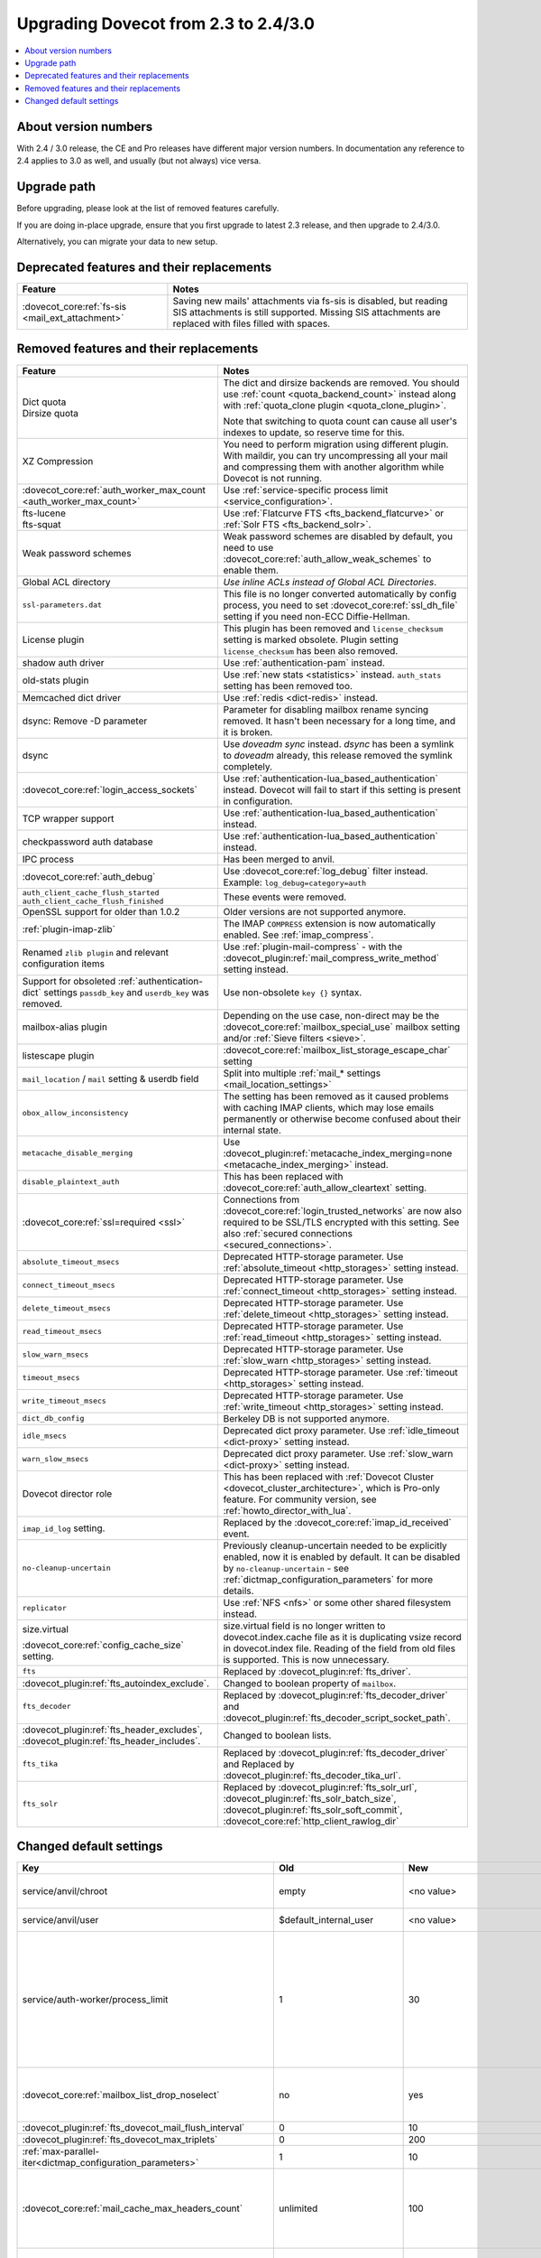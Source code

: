 =====================================
Upgrading Dovecot from 2.3 to 2.4/3.0
=====================================

.. contents::
   :depth: 1
   :local:


About version numbers
=====================

With 2.4 / 3.0 release, the CE and Pro releases have different major version numbers.
In documentation any reference to 2.4 applies to 3.0 as well,
and usually (but not always) vice versa.

Upgrade path
============

Before upgrading, please look at the list of removed features carefully.

If you are doing in-place upgrade, ensure that you first upgrade to latest 2.3 release,
and then upgrade to 2.4/3.0.

Alternatively, you can migrate your data to new setup.

.. seealso::
  :ref:`migrating_mailboxes`.

Deprecated features and their replacements
==========================================

+------------------------------------------------------------+------------------------------------------------------------------------------------------+
| Feature                                                    | Notes                                                                                    |
+============================================================+==========================================================================================+
| :dovecot_core:ref:`fs-sis <mail_ext_attachment>`           | Saving new mails' attachments via fs-sis is disabled,                                    |
|                                                            | but reading SIS attachments is still supported.                                          |
|                                                            | Missing SIS attachments are replaced with files filled with spaces.                      |
+------------------------------------------------------------+------------------------------------------------------------------------------------------+

Removed features and their replacements
=======================================

+------------------------------------------------------------+------------------------------------------------------------------------------------------+
| Feature                                                    | Notes                                                                                    |
+============================================================+==========================================================================================+
| | Dict quota                                               | The dict and dirsize backends are removed.                                               |
| | Dirsize quota                                            | You should use :ref:`count <quota_backend_count>` instead along with                     |
|                                                            | :ref:`quota_clone plugin <quota_clone_plugin>`.                                          |
|                                                            |                                                                                          |
|                                                            | Note that switching to quota count can cause all user's indexes to update,               |
|                                                            | so reserve time for this.                                                                |
+------------------------------------------------------------+------------------------------------------------------------------------------------------+
| XZ Compression                                             | You need to perform migration using different plugin. With maildir, you can try          |
|                                                            | uncompressing all your mail and compressing them with another algorithm while Dovecot is |
|                                                            | not running.                                                                             |
+------------------------------------------------------------+------------------------------------------------------------------------------------------+
| :dovecot_core:ref:`auth_worker_max_count                   | Use :ref:`service-specific process limit <service_configuration>`.                       |
| <auth_worker_max_count>`                                   |                                                                                          |
+------------------------------------------------------------+------------------------------------------------------------------------------------------+
| | fts-lucene                                               | Use :ref:`Flatcurve FTS <fts_backend_flatcurve>` or :ref:`Solr FTS <fts_backend_solr>`.  |
| | fts-squat                                                |                                                                                          |
+------------------------------------------------------------+------------------------------------------------------------------------------------------+
| Weak password schemes                                      | Weak password schemes are disabled by default, you need to use                           |
|                                                            | :dovecot_core:ref:`auth_allow_weak_schemes` to enable them.                              |
+------------------------------------------------------------+------------------------------------------------------------------------------------------+
| Global ACL directory                                       | `Use inline ACLs instead of Global ACL Directories`.                                     |
+------------------------------------------------------------+------------------------------------------------------------------------------------------+
| ``ssl-parameters.dat``                                     | This file is no longer converted automatically by config process, you need to set        |
|                                                            | :dovecot_core:ref:`ssl_dh_file` setting if you need non-ECC Diffie-Hellman.              |
+------------------------------------------------------------+------------------------------------------------------------------------------------------+
| License plugin                                             | This plugin has been removed and ``license_checksum`` setting is marked obsolete. Plugin |
|                                                            | setting ``license_checksum`` has been also removed.                                      |
+------------------------------------------------------------+------------------------------------------------------------------------------------------+
| shadow auth driver                                         | Use :ref:`authentication-pam` instead.                                                   |
+------------------------------------------------------------+------------------------------------------------------------------------------------------+
| old-stats plugin                                           | Use :ref:`new stats <statistics>` instead. ``auth_stats`` setting has been removed too.  |
+------------------------------------------------------------+------------------------------------------------------------------------------------------+
| Memcached dict driver                                      | Use :ref:`redis <dict-redis>` instead.                                                   |
+------------------------------------------------------------+------------------------------------------------------------------------------------------+
| dsync: Remove -D parameter                                 | Parameter for disabling mailbox rename syncing removed.                                  |
|                                                            | It hasn't been necessary for a long time, and it is broken.                              |
+------------------------------------------------------------+------------------------------------------------------------------------------------------+
| dsync                                                      | Use `doveadm sync` instead.                                                              |
|                                                            | `dsync` has been a symlink to `doveadm` already, this release removed the symlink        |
|                                                            | completely.                                                                              |
+------------------------------------------------------------+------------------------------------------------------------------------------------------+
| :dovecot_core:ref:`login_access_sockets`                   | Use :ref:`authentication-lua_based_authentication` instead.                              |
|                                                            | Dovecot will fail to start if this setting is present in configuration.                  |
+------------------------------------------------------------+------------------------------------------------------------------------------------------+
| TCP wrapper support                                        | Use :ref:`authentication-lua_based_authentication` instead.                              |
+------------------------------------------------------------+------------------------------------------------------------------------------------------+
| checkpassword auth database                                | Use :ref:`authentication-lua_based_authentication` instead.                              |
+------------------------------------------------------------+------------------------------------------------------------------------------------------+
| IPC process                                                | Has been merged to anvil.                                                                |
+------------------------------------------------------------+------------------------------------------------------------------------------------------+
| :dovecot_core:ref:`auth_debug`                             | Use :dovecot_core:ref:`log_debug` filter instead. Example: ``log_debug=category=auth``   |
+------------------------------------------------------------+------------------------------------------------------------------------------------------+
| | ``auth_client_cache_flush_started``                      | These events were removed.                                                               |
| | ``auth_client_cache_flush_finished``                     |                                                                                          |
+------------------------------------------------------------+------------------------------------------------------------------------------------------+
| OpenSSL support for older than 1.0.2                       | Older versions are not supported anymore.                                                |
+------------------------------------------------------------+------------------------------------------------------------------------------------------+
| :ref:`plugin-imap-zlib`                                    | The IMAP ``COMPRESS`` extension is now automatically enabled. See :ref:`imap_compress`.  |
+------------------------------------------------------------+------------------------------------------------------------------------------------------+
| Renamed ``zlib plugin`` and relevant configuration items   | Use :ref:`plugin-mail-compress` - with the                                               |
|                                                            | :dovecot_plugin:ref:`mail_compress_write_method` setting instead.                        |
+------------------------------------------------------------+------------------------------------------------------------------------------------------+
| Support for obsoleted :ref:`authentication-dict` settings  | Use non-obsolete ``key {}`` syntax.                                                      |
| ``passdb_key`` and ``userdb_key`` was removed.             |                                                                                          |
+------------------------------------------------------------+------------------------------------------------------------------------------------------+
| mailbox-alias plugin                                       | Depending on the use case, non-direct may be                                             |
|                                                            | the :dovecot_core:ref:`mailbox_special_use` mailbox setting                              |
|                                                            | and/or :ref:`Sieve filters <sieve>`.                                                     |
+------------------------------------------------------------+------------------------------------------------------------------------------------------+
| listescape plugin                                          | :dovecot_core:ref:`mailbox_list_storage_escape_char` setting                             |
+------------------------------------------------------------+------------------------------------------------------------------------------------------+
| ``mail_location`` / ``mail`` setting & userdb field        | Split into multiple :ref:`mail_* settings <mail_location_settings>`                      |
+------------------------------------------------------------+------------------------------------------------------------------------------------------+
| ``obox_allow_inconsistency``                               | The setting has been removed as it caused problems with caching IMAP clients, which may  |
|                                                            | lose emails permanently or otherwise become confused about their internal state.         |
+------------------------------------------------------------+------------------------------------------------------------------------------------------+
| ``metacache_disable_merging``                              | Use :dovecot_plugin:ref:`metacache_index_merging=none <metacache_index_merging>`         |
|                                                            | instead.                                                                                 |
+------------------------------------------------------------+------------------------------------------------------------------------------------------+
| ``disable_plaintext_auth``                                 | This has been replaced with :dovecot_core:ref:`auth_allow_cleartext` setting.            |
+------------------------------------------------------------+------------------------------------------------------------------------------------------+
| :dovecot_core:ref:`ssl=required <ssl>`                     | Connections from :dovecot_core:ref:`login_trusted_networks` are now also required to     |
|                                                            | be SSL/TLS encrypted with this setting. See also                                         |
|                                                            | :ref:`secured connections <secured_connections>`.                                        |
+------------------------------------------------------------+------------------------------------------------------------------------------------------+
| ``absolute_timeout_msecs``                                 | Deprecated HTTP-storage parameter. Use :ref:`absolute_timeout <http_storages>` setting   |
|                                                            | instead.                                                                                 |
+------------------------------------------------------------+------------------------------------------------------------------------------------------+
| ``connect_timeout_msecs``                                  | Deprecated HTTP-storage parameter. Use :ref:`connect_timeout <http_storages>` setting    |
|                                                            | instead.                                                                                 |
+------------------------------------------------------------+------------------------------------------------------------------------------------------+
| ``delete_timeout_msecs``                                   | Deprecated HTTP-storage parameter. Use :ref:`delete_timeout <http_storages>` setting     |
|                                                            | instead.                                                                                 |
+------------------------------------------------------------+------------------------------------------------------------------------------------------+
| ``read_timeout_msecs``                                     | Deprecated HTTP-storage parameter. Use :ref:`read_timeout <http_storages>` setting       |
|                                                            | instead.                                                                                 |
+------------------------------------------------------------+------------------------------------------------------------------------------------------+
| ``slow_warn_msecs``                                        | Deprecated HTTP-storage parameter. Use :ref:`slow_warn <http_storages>` setting instead. |
+------------------------------------------------------------+------------------------------------------------------------------------------------------+
| ``timeout_msecs``                                          | Deprecated HTTP-storage parameter. Use :ref:`timeout <http_storages>` setting instead.   |
+------------------------------------------------------------+------------------------------------------------------------------------------------------+
| ``write_timeout_msecs``                                    | Deprecated HTTP-storage parameter. Use :ref:`write_timeout <http_storages>` setting      |
|                                                            | instead.                                                                                 |
+------------------------------------------------------------+------------------------------------------------------------------------------------------+
| ``dict_db_config``                                         | Berkeley DB is not supported anymore.                                                    |
+------------------------------------------------------------+------------------------------------------------------------------------------------------+
| ``idle_msecs``                                             | Deprecated dict proxy parameter. Use :ref:`idle_timeout <dict-proxy>` setting instead.   |
+------------------------------------------------------------+------------------------------------------------------------------------------------------+
| ``warn_slow_msecs``                                        | Deprecated dict proxy parameter. Use :ref:`slow_warn <dict-proxy>` setting instead.      |
+------------------------------------------------------------+------------------------------------------------------------------------------------------+
| Dovecot director role                                      | This has been replaced with :ref:`Dovecot Cluster <dovecot_cluster_architecture>`,       |
|                                                            | which is Pro-only feature. For community version, see :ref:`howto_director_with_lua`.    |
+------------------------------------------------------------+------------------------------------------------------------------------------------------+
| ``imap_id_log`` setting.                                   | Replaced by the :dovecot_core:ref:`imap_id_received` event.                              |
+------------------------------------------------------------+------------------------------------------------------------------------------------------+
| ``no-cleanup-uncertain``                                   | Previously cleanup-uncertain needed to be explicitly enabled, now it is enabled by       |
|                                                            | default. It can be disabled by ``no-cleanup-uncertain`` - see                            |
|                                                            | :ref:`dictmap_configuration_parameters` for more details.                                |
+------------------------------------------------------------+------------------------------------------------------------------------------------------+
| ``replicator``                                             | Use :ref:`NFS <nfs>` or some other shared filesystem instead.                            |
+------------------------------------------------------------+------------------------------------------------------------------------------------------+
| size.virtual                                               | size.virtual field is no longer written to dovecot.index.cache file as it is duplicating |
|                                                            | vsize record in dovecot.index file. Reading of the field from old files is supported.    |
| :dovecot_core:ref:`config_cache_size` setting.             | This is now unnecessary.                                                                 |
+------------------------------------------------------------+------------------------------------------------------------------------------------------+
| ``fts``                                                    | Replaced by :dovecot_plugin:ref:`fts_driver`.                                            |
+------------------------------------------------------------+------------------------------------------------------------------------------------------+
| :dovecot_plugin:ref:`fts_autoindex_exclude`.               | Changed to boolean property of ``mailbox``.                                              |
+------------------------------------------------------------+------------------------------------------------------------------------------------------+
| ``fts_decoder``                                            | Replaced by :dovecot_plugin:ref:`fts_decoder_driver` and                                 |
|                                                            | :dovecot_plugin:ref:`fts_decoder_script_socket_path`.                                    |
+------------------------------------------------------------+------------------------------------------------------------------------------------------+
| :dovecot_plugin:ref:`fts_header_excludes`,                 | Changed to boolean lists.                                                                |
| :dovecot_plugin:ref:`fts_header_includes`.                 |                                                                                          |
+------------------------------------------------------------+------------------------------------------------------------------------------------------+
| ``fts_tika``                                               | Replaced by :dovecot_plugin:ref:`fts_decoder_driver` and                                 |
|                                                            | Replaced by :dovecot_plugin:ref:`fts_decoder_tika_url`.                                  |
+------------------------------------------------------------+------------------------------------------------------------------------------------------+
| ``fts_solr``                                               | Replaced by :dovecot_plugin:ref:`fts_solr_url`,                                          |
|                                                            | :dovecot_plugin:ref:`fts_solr_batch_size`, :dovecot_plugin:ref:`fts_solr_soft_commit`,   |
|                                                            | :dovecot_core:ref:`http_client_rawlog_dir`                                               |
+------------------------------------------------------------+------------------------------------------------------------------------------------------+


Changed default settings
========================

.. list-table::
 :widths: 40 10 10 40
 :header-rows: 1

 * - Key
   - Old
   - New
   - Notes
 * - service/anvil/chroot
   - empty
   - <no value>
   - Anvil is no longer chrooted
 * - service/anvil/user
   - $default_internal_user
   - <no value>
   - Anvil runs as root
 * - service/auth-worker/process_limit
   - 1
   - 30
   - Behaviour of process limit has changed for auth-worker,  it now behaves as it was supposed to.
 * - :dovecot_core:ref:`mailbox_list_drop_noselect`
   - no
   - yes
   - ``\NoSelect`` folders are now dropped by default
 * - :dovecot_plugin:ref:`fts_dovecot_mail_flush_interval`
   - 0
   - 10
   -
 * - :dovecot_plugin:ref:`fts_dovecot_max_triplets`
   - 0
   - 200
   -
 * - :ref:`max-parallel-iter<dictmap_configuration_parameters>`
   - 1
   - 10
   -
 * - :dovecot_core:ref:`mail_cache_max_headers_count`
   - unlimited
   - 100
   - New feature, explicitly set to 0 for the old behavior
 * - :dovecot_core:ref:`mail_cache_max_header_name_length`
   - unlimited
   - 100
   - New feature, explicitly set to 0 for the old behavior
 * - :dovecot_core:ref:`mail_log_prefix`
   - ``%s(%u)<%{pid}><%{session}>:``
   - ``%s(%u)<%{process:pid}><%{session}>:``
   - Uses new process key

Doveadm mailbox commands
------------------------
``USER `` environment variable is no longer supported. All mail commands require providing ``-u``, ``-F`` or ``-A`` parameter.
This will always be subject to user database lookup and requires access to auth userdb socket.

Use inline ACLs instead of Global ACL files or directories
-----------------------------------------------------------

Example
^^^^^^^

With the following starting configuration:

.. code-block:: none

   # dovecot.conf

   namespace {
     prefix = INBOX/
     separator = /
   }

   plugin {
     acl = vfile:/etc/dovecot/acls/
   }

.. code-block:: none

   # /etc/dovecot/acls/INBOX

   owner lrwstipekxa
   anyone lr
   user=kim l

.. code-block:: none

   # /etc/dovecot/acls/INBOX/foo/.DEFAULT

   user=timo lr
   user=kim lrw

.. code-block:: none

   # /etc/dovecot/acls/INBOX/foo/bar

   user=kim lrw

You have to create the new ACLs to config

.. code-block:: none

   namespace inbox {
      # previously from /etc/dovecot/acls/INBOX
      mailbox INBOX {
         acl owner {
            rights = lrwstipekxa
         }
         acl anyone {
            rights = lr
         }
         acl user=kim {
            rights = l
         }
      }
      # previously from /etc/dovecot/acls/foo/.DEFAULT
      mailbox INBOX/foo {
         acl user=timo {
            rights = lr
         }
         acl user=kim {
            rights = lrw
         }
      }
      # previously from /etc/dovecot/acls/foo/bar
      mailbox INBOX/foo/bar {
         acl user=kim {
            rights = lrw
         }
      }
   }

Note that at this point you could simplify specific rules, e.g. use mailbox
name wildcards to replace lines for a specific user:

.. code-block:: none

   mailbox INBOX/* {
      acl user=kim {
        rights = lrw
      }
   }

And re-configure the ACL plugin:

.. code-block:: none

   # dovecot.conf

   acl_driver = vfile
   acl_globals_only = yes

Afterwards you can remove the old global ACL directory parent::

   rm -rf /etc/dovecot/acls/


Changes to statistics
---------------------

 - The ``bytes_in`` and ``bytes_out`` field in several events have been renamed as ``net_in_bytes`` and ``net_out_bytes``.
   Check :ref:`list_of_events` for details.
